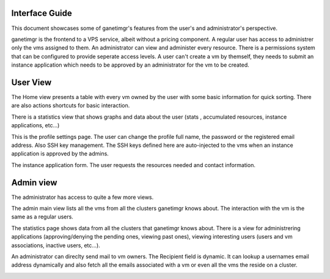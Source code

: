 Interface Guide
===============

This document showcases some of ganetimgr's features from the user's and administrator's perspective.

ganetimgr is the frontend to a VPS service, albeit without a pricing component. A regular user has access to administrer only the vms assigned to them. An administrator can view and administer every resource. There is a permissions system that can be configured to provide seperate access levels.
A user can't create a vm by themself, they needs to submit an instance application which needs to be approved by an administrator for the vm to be created.

User View
=========

The Home view presents a table with every vm owned by the user with some basic information for quick sorting. There are also actions shortcuts for basic interaction.

.. image:: _static/images/ss_02_user_main_view.png
	:scale: 50 %

There is a statistics view that shows graphs and data about the user (stats , accumulated resources, instance applications, etc...)

.. image:: _static/images/ss_03_user_statistics.png
	:scale: 50 %
	
This is the profile settings page. The user can change the profile full name, the password or the registered email address. Also SSH key management.
The SSH keys defined here are auto-injected to the vms when an instance application is approved by the admins.

.. image:: _static/images/ss_04_user_profile.png
	:scale: 50 %

The instance application form. The user requests the resources needed and contact information.

.. image:: _static/images/ss_05_user_application.png
	:scale: 50 %



Admin view
==========

The administrator has access to quite a few more views.

The admin main view lists all the vms from all the clusters ganetimgr knows about. The interaction with the vm is the same as a regular users.

The statistics page shows data from all the clusters that ganetimgr knows about. There is a view for administrering applications (approving/denying the pending ones, viewing past ones), viewing interesting users (users and vm associations, inactive users, etc...).

.. image:: _static/images/ss_11_admin_stats.png
	:scale: 50 %


An administrator can direclty send mail to vm owners. The Recipient field is dynamic. It can lookup a usernames email address dynamically and also fetch all the emails associated with a vm or even all the vms the reside on a cluster.

.. image:: _static/images/ss_15_admin_mail.png
	:scale: 50 %



